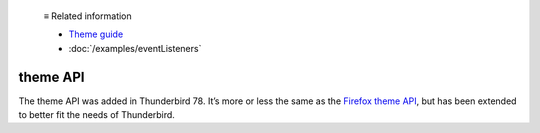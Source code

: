   ≡ Related information
  
  * `Theme guide <https://developer.thunderbird.net/add-ons/web-extension-themes>`__
  * :doc:`/examples/eventListeners`

=========
theme API
=========

The theme API was added in Thunderbird 78. It’s more or less the same as the `Firefox theme API`__, 
but has been extended to better fit the needs of Thunderbird.

__ https://developer.mozilla.org/en-US/docs/Mozilla/Add-ons/WebExtensions/manifest.json/theme
